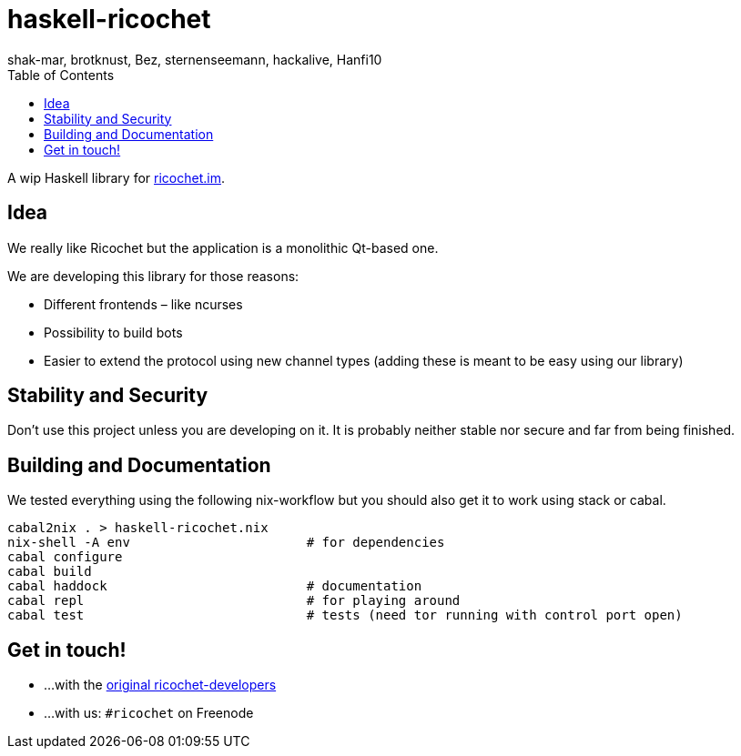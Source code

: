 haskell-ricochet
================
shak-mar, brotknust, Bez, sternenseemann, hackalive, Hanfi10
:toc:
:showtitle:

A wip Haskell library for http://ricochet.im[ricochet.im].

== Idea

We really like Ricochet but the application is a monolithic Qt-based one.

We are developing this library for those reasons:

* Different frontends – like ncurses
* Possibility to build bots
* Easier to extend the protocol using new channel types (adding these is meant to be easy using our library)

== Stability and Security

Don't use this project unless you are developing on it. It is probably neither stable nor secure and far from being finished.

== Building and Documentation

We tested everything using the following nix-workflow but you should also get it to work using stack or cabal.

[source,shell]
----
cabal2nix . > haskell-ricochet.nix
nix-shell -A env                       # for dependencies
cabal configure
cabal build
cabal haddock                          # documentation
cabal repl                             # for playing around
cabal test                             # tests (need tor running with control port open)
----

== Get in touch!

* …with the https://github.com/ricochet-im/ricochet#other[original ricochet-developers]
* …with us: `#ricochet` on Freenode
